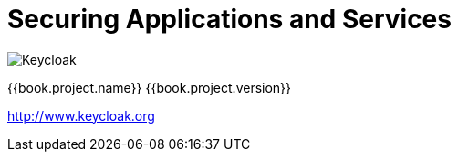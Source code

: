 
= Securing Applications and Services

image:images/keycloak_logo.png[alt="Keycloak"]

{{book.project.name}} {{book.project.version}}

http://www.keycloak.org

